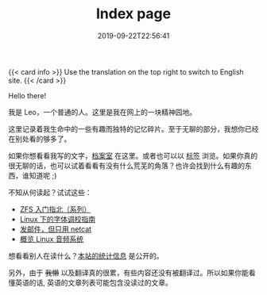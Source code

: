 #+TITLE: Index page
#+DATE: 2019-09-22T22:56:41

{{< card info >}}
Use the translation on the top right to switch to English site.
{{< /card >}}

Hello there!

我是 Leo，一个普通的人。这里是我在网上的一块精神园地。

这里记录着我生命中的一些有趣而独特的记忆碎片。至于无聊的部分，我想你已经在别处看的够多了。

如果你想看看我写的文字，[[/zh-cn/posts][档案室]] 在这里。或者也可以以 [[/zh-cn/tags/][标签]] 浏览。如果你真的很无聊的话，也可以试着看看有没有什么荒芜的角落？也许会找到什么有趣的东西，谁知道呢 ;)

不知从何读起？试试这些：

+ [[/zh-cn/posts/storage/zfs-intro/][ZFS 入门指北（系列）]]
+ [[/zh-cn/posts/fonts/linux-config-guide/][Linux 下的字体调校指南]]
+ [[/zh-cn/posts/net/send-email-with-netcat/][发邮件，但只用 netcat]]
+ [[/zh-cn/posts/linux/audio-system/][概览 Linux 音频系统]]

想看看别人在读什么？[[https://clicks.szclsya.me][本站的统计信息]] 是公开的。

另外，由于 +我懒+ 以及翻译真的很累，有些内容还没有被翻译过。所以如果你能看懂英语的话, 英语的文章列表可能包含没读过的文章。
